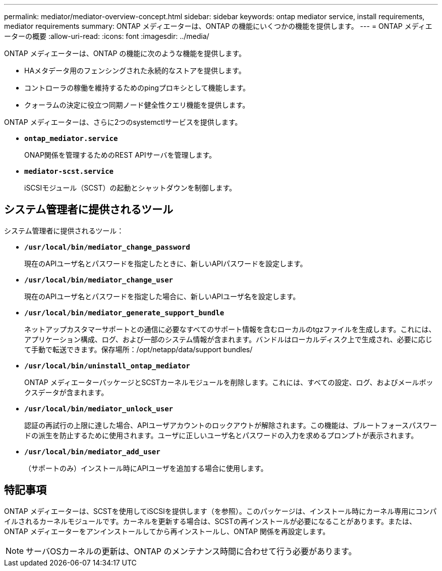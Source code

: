 ---
permalink: mediator/mediator-overview-concept.html 
sidebar: sidebar 
keywords: ontap mediator service, install requirements, mediator requirements 
summary: ONTAP メディエーターは、ONTAP の機能にいくつかの機能を提供します。 
---
= ONTAP メディエーターの概要
:allow-uri-read: 
:icons: font
:imagesdir: ../media/


[role="lead"]
ONTAP メディエーターは、ONTAP の機能に次のような機能を提供します。

* HAメタデータ用のフェンシングされた永続的なストアを提供します。
* コントローラの稼働を維持するためのpingプロキシとして機能します。
* クォーラムの決定に役立つ同期ノード健全性クエリ機能を提供します。


ONTAP メディエーターは、さらに2つのsystemctlサービスを提供します。

* *`ontap_mediator.service`*
+
ONAP関係を管理するためのREST APIサーバを管理します。

* *`mediator-scst.service`*
+
iSCSIモジュール（SCST）の起動とシャットダウンを制御します。





== システム管理者に提供されるツール

システム管理者に提供されるツール：

* *`/usr/local/bin/mediator_change_password`*
+
現在のAPIユーザ名とパスワードを指定したときに、新しいAPIパスワードを設定します。

* *`/usr/local/bin/mediator_change_user`*
+
現在のAPIユーザ名とパスワードを指定した場合に、新しいAPIユーザ名を設定します。

* *`/usr/local/bin/mediator_generate_support_bundle`*
+
ネットアップカスタマーサポートとの通信に必要なすべてのサポート情報を含むローカルのtgzファイルを生成します。これには、アプリケーション構成、ログ、および一部のシステム情報が含まれます。バンドルはローカルディスク上で生成され、必要に応じて手動で転送できます。保存場所：/opt/netapp/data/support bundles/

* *`/usr/local/bin/uninstall_ontap_mediator`*
+
ONTAP メディエーターパッケージとSCSTカーネルモジュールを削除します。これには、すべての設定、ログ、およびメールボックスデータが含まれます。

* *`/usr/local/bin/mediator_unlock_user`*
+
認証の再試行の上限に達した場合、APIユーザアカウントのロックアウトが解除されます。この機能は、ブルートフォースパスワードの派生を防止するために使用されます。ユーザに正しいユーザ名とパスワードの入力を求めるプロンプトが表示されます。

* *`/usr/local/bin/mediator_add_user`*
+
（サポートのみ）インストール時にAPIユーザを追加する場合に使用します。





== 特記事項

ONTAP メディエーターは、SCSTを使用してiSCSIを提供します（を参照）。このパッケージは、インストール時にカーネル専用にコンパイルされるカーネルモジュールです。カーネルを更新する場合は、SCSTの再インストールが必要になることがあります。または、ONTAP メディエーターをアンインストールしてから再インストールし、ONTAP 関係を再設定します。


NOTE: サーバOSカーネルの更新は、ONTAP のメンテナンス時間に合わせて行う必要があります。

